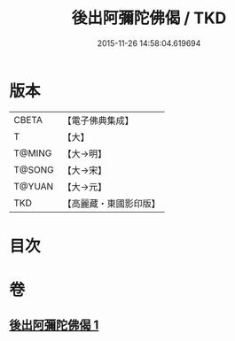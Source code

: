 #+TITLE: 後出阿彌陀佛偈 / TKD
#+DATE: 2015-11-26 14:58:04.619694
* 版本
 |     CBETA|【電子佛典集成】|
 |         T|【大】     |
 |    T@MING|【大→明】   |
 |    T@SONG|【大→宋】   |
 |    T@YUAN|【大→元】   |
 |       TKD|【高麗藏・東國影印版】|

* 目次
* 卷
** [[file:KR6f0099_001.txt][後出阿彌陀佛偈 1]]
